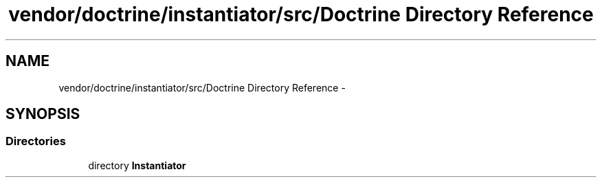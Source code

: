 .TH "vendor/doctrine/instantiator/src/Doctrine Directory Reference" 3 "Tue Apr 14 2015" "Version 1.0" "VirtualSCADA" \" -*- nroff -*-
.ad l
.nh
.SH NAME
vendor/doctrine/instantiator/src/Doctrine Directory Reference \- 
.SH SYNOPSIS
.br
.PP
.SS "Directories"

.in +1c
.ti -1c
.RI "directory \fBInstantiator\fP"
.br
.in -1c
